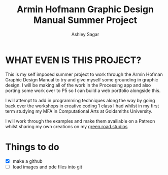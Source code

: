 #+title: Armin Hofmann Graphic Design Manual Summer Project
#+author: Ashley Sagar


* WHAT EVEN IS THIS PROJECT?

This is my self imposed summer project to work through the Armin
Hofman Graphic Design Manual to try and give myself some grounding in graphic design. I will be making all of the work in the Processing app and also porting some work over to P5 so I  can build a web portfolio alongside this.

I will attempt to add in programming techniques along the way by going back over the workshops in creative coding 1 class I had whilst in my first term studying my MFA in Computational Arts at Goldsmiths University.

I will work through the examples and make them availiable on a Patreon whilst sharing my own creations on my [[https://www.instagram.com/green.road.studios/][green.road.studios]]



* Things to do
- [X] make a github
- [ ] load images and pde files into git


